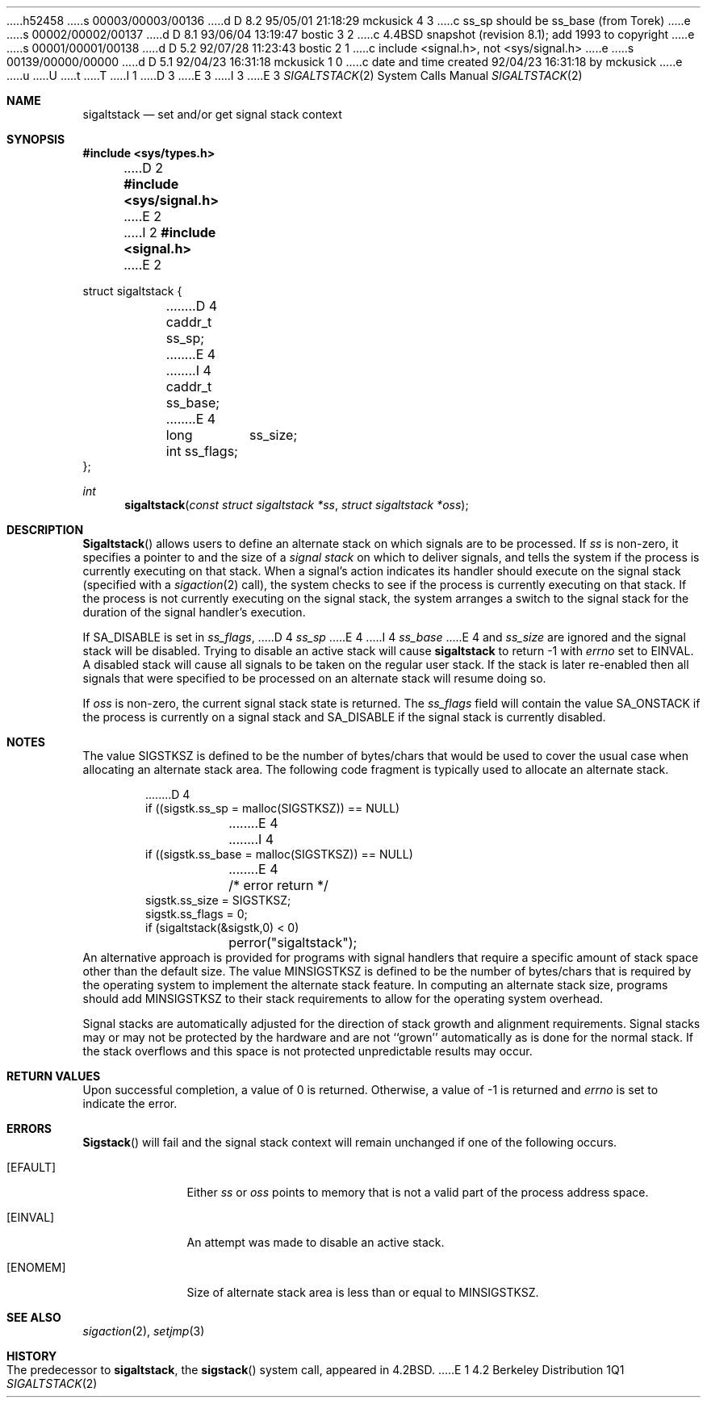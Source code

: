 h52458
s 00003/00003/00136
d D 8.2 95/05/01 21:18:29 mckusick 4 3
c ss_sp should be ss_base (from Torek)
e
s 00002/00002/00137
d D 8.1 93/06/04 13:19:47 bostic 3 2
c 4.4BSD snapshot (revision 8.1); add 1993 to copyright
e
s 00001/00001/00138
d D 5.2 92/07/28 11:23:43 bostic 2 1
c include <signal.h>, not <sys/signal.h>
e
s 00139/00000/00000
d D 5.1 92/04/23 16:31:18 mckusick 1 0
c date and time created 92/04/23 16:31:18 by mckusick
e
u
U
t
T
I 1
D 3
.\" Copyright (c) 1983, 1991, 1992 The Regents of the University of California.
.\" All rights reserved.
E 3
I 3
.\" Copyright (c) 1983, 1991, 1992, 1993
.\"	The Regents of the University of California.  All rights reserved.
E 3
.\"
.\" %sccs.include.redist.man%
.\"
.\"     %W% (Berkeley) %G%
.\"
.Dd %Q%
.Dt SIGALTSTACK 2
.Os BSD 4.2
.Sh NAME
.Nm sigaltstack
.Nd set and/or get signal stack context
.Sh SYNOPSIS
.Fd #include <sys/types.h>
D 2
.Fd #include <sys/signal.h>
E 2
I 2
.Fd #include <signal.h>
E 2
.Bd -literal
struct sigaltstack {
D 4
	caddr_t ss_sp;
E 4
I 4
	caddr_t ss_base;
E 4
	long	ss_size;
	int     ss_flags;
};
.Ed
.Ft int
.Fn sigaltstack "const struct sigaltstack *ss" "struct sigaltstack *oss"
.Sh DESCRIPTION
.Fn Sigaltstack
allows users to define an alternate stack on which signals
are to be processed.
If
.Fa ss
is non-zero,
it specifies a pointer to and the size of a
.Em "signal stack"
on which to deliver signals,
and tells the system if the process is currently executing
on that stack.
When a signal's action indicates its handler
should execute on the signal stack (specified with a
.Xr sigaction 2
call), the system checks to see
if the process is currently executing on that stack.
If the process is not currently executing on the signal stack,
the system arranges a switch to the signal stack for the
duration of the signal handler's execution. 
.Pp
If
.Dv SA_DISABLE
is set in
.Fa ss_flags ,
D 4
.Fa ss_sp
E 4
I 4
.Fa ss_base
E 4
and
.Fa ss_size
are ignored and the signal stack will be disabled.
Trying to disable an active stack will cause
.Nm
to return -1 with
.Va errno
set to
.Dv EINVAL .
A disabled stack will cause all signals to be
taken on the regular user stack.
If the stack is later re-enabled then all signals that were specified
to be processed on an alternate stack will resume doing so.
.Pp
If
.Fa oss
is non-zero, the current signal stack state is returned.
The
.Fa ss_flags
field will contain the value
.Dv SA_ONSTACK
if the process is currently on a signal stack and
.Dv SA_DISABLE
if the signal stack is currently disabled.
.Sh NOTES
The value
.Dv SIGSTKSZ
is defined to be the number of bytes/chars that would be used to cover
the usual case when allocating an alternate stack area.
The following code fragment is typically used to allocate an alternate stack.
.Bd -literal -offset indent
D 4
if ((sigstk.ss_sp = malloc(SIGSTKSZ)) == NULL)
E 4
I 4
if ((sigstk.ss_base = malloc(SIGSTKSZ)) == NULL)
E 4
	/* error return */
sigstk.ss_size = SIGSTKSZ;
sigstk.ss_flags = 0;
if (sigaltstack(&sigstk,0) < 0)
	perror("sigaltstack");
.Ed
An alternative approach is provided for programs with signal handlers
that require a specific amount of stack space other than the default size.
The value
.Dv MINSIGSTKSZ
is defined to be the number of bytes/chars that is required by
the operating system to implement the alternate stack feature.
In computing an alternate stack size,
programs should add
.Dv MINSIGSTKSZ
to their stack requirements to allow for the operating system overhead.
.Pp
Signal stacks are automatically adjusted for the direction of stack
growth and alignment requirements.
Signal stacks may or may not be protected by the hardware and
are not ``grown'' automatically as is done for the normal stack.
If the stack overflows and this space is not protected
unpredictable results may occur.
.Sh RETURN VALUES
Upon successful completion, a value of 0 is returned.
Otherwise, a value of -1 is returned and 
.Va errno
is set to indicate the error.
.Sh ERRORS
.Fn Sigstack
will fail and the signal stack context will remain unchanged
if one of the following occurs.
.Bl -tag -width [ENOMEM]
.It Bq Er EFAULT
Either
.Fa ss
or
.Fa oss
points to memory that is not a valid part of the process
address space.
.It Bq Er EINVAL
An attempt was made to disable an active stack.
.It Bq Er ENOMEM
Size of alternate stack area is less than or equal to
.Dv MINSIGSTKSZ .
.El
.Sh SEE ALSO
.Xr sigaction 2 ,
.Xr setjmp 3
.Sh HISTORY
The predecessor to
.Nm sigaltstack ,
the
.Fn sigstack
system call, appeared in
.Bx 4.2 .
E 1
